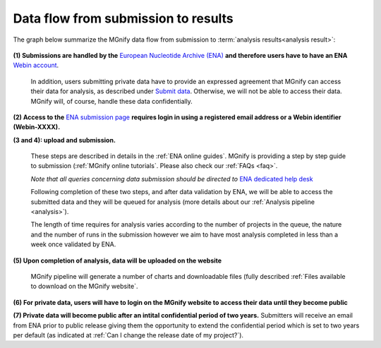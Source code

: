 ------------------------------------
Data flow from submission to results
------------------------------------

The graph below summarize the MGnify data flow from submission to :term:`analysis results<analysis result>`:

.. figure:: images/submit_graph_08_web032.png
   :scale: 50 %
.. https://stackoverflow.com/questions/12297493/why-does-image-scale-not-work-in-restructuredtext-when-generating-html-files

**(1) Submissions are handled by the** `European Nucleotide Archive (ENA) <https://www.ebi.ac.uk/ena/>`_ **and therefore users have to have an ENA** `Webin account <https://www.ebi.ac.uk/ena/submit/sra/>`_.

   In addition, users submitting private data have to provide an expressed agreement that MGnify can access their data for analysis, as described under `Submit data <https://www.ebi.ac.uk/metagenomics/submission>`_. Otherwise, we will not be able to access their data. MGnify will, of course, handle these data confidentially.

**(2) Access to the** `ENA submission page <https://www.ebi.ac.uk/ena/submit/sra/>`_ **requires login in using a registered email address or a Webin identifier (Webin-XXXX).**

**(3 and 4): upload and submission.**

   These steps are described in details in the :ref:`ENA online guides`. MGnify is providing a step by step guide to submission (:ref:`MGnify online tutorials`. Please also check our :ref:`FAQs <faq>`.

   *Note that all queries concerning data submission should be directed to* `ENA dedicated help desk <mailto:datasubs@ebi.ac.uk>`_

   Following completion of these two steps, and after data validation by ENA, we will be able to access the submitted data and they will be queued for analysis (more details about our :ref:`Analysis pipeline <analysis>`).

   The length of time requires for analysis varies according to the number of projects in the queue, the nature and the number of runs in the submission however we aim to have most analysis completed in less than a week once validated by ENA.

**(5) Upon completion of analysis, data will be uploaded on the website**

   MGnify pipeline will generate a number of charts and downloadable files (fully described :ref:`Files available to download on the MGnify website`.

**(6) For private data, users will have to login on the MGnify website to access their data until they become public**

**(7) Private data will become public after an intital confidential period of two years.**
Submitters will receive an email from ENA prior to public release giving them the opportunity to extend the confidential period which is set to two years per default (as indicated at :ref:`Can I change the release date of my project?`).
